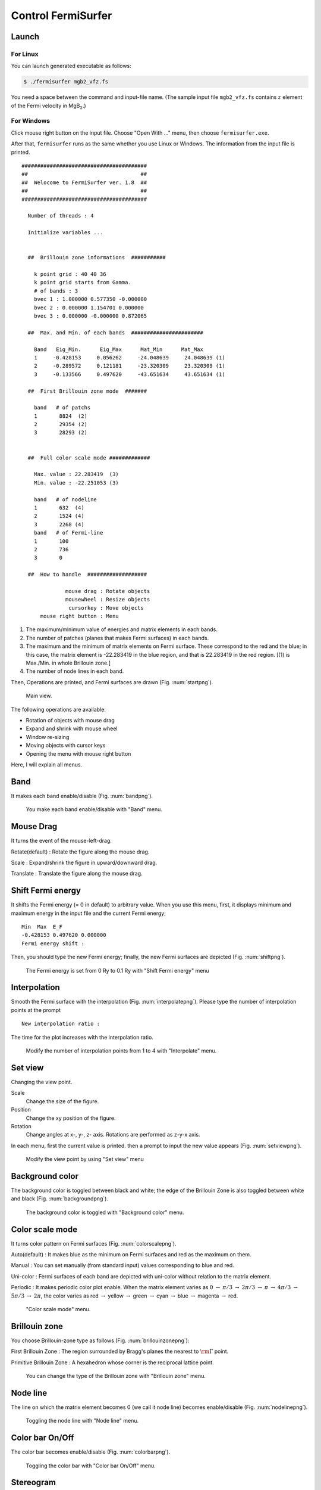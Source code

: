 Control FermiSurfer
===================

Launch
------

For Linux
~~~~~~~~~

You can launch generated executable as follows:

.. code-block:: bash

    $ ./fermisurfer mgb2_vfz.fs
        
You need a space between the command and input-file name.
(The sample input file ``mgb2_vfz.fs`` contains :math:`z` element of
the Fermi velocity in MgB\ :math:`_2`.)

For Windows
~~~~~~~~~~~

Click mouse right button on the input file. Choose "Open With ..." menu,
then choose ``fermisurfer.exe``.

After that, ``fermisurfer`` runs as the same whether you use Linux or
Windows. The information from the input file is printed.

::

   ########################################
   ##                                    ##
   ##  Welocome to FermiSurfer ver. 1.8  ##
   ##                                    ##
   ########################################
   
     Number of threads : 4

     Initialize variables ...
   
   
     ##  Brillouin zone informations  ###########
   
       k point grid : 40 40 36
       k point grid starts from Gamma.
       # of bands : 3
       bvec 1 : 1.000000 0.577350 -0.000000
       bvec 2 : 0.000000 1.154701 0.000000
       bvec 3 : 0.000000 -0.000000 0.872065
   
     ##  Max. and Min. of each bands  #######################
   
       Band   Eig_Min.      Eig_Max      Mat_Min      Mat_Max
       1     -0.428153     0.056262     -24.048639     24.048639 (1)
       2     -0.289572     0.121181     -23.320309     23.320309 (1)
       3     -0.133566     0.497620     -43.651634     43.651634 (1)
   
     ##  First Brillouin zone mode  #######
   
       band   # of patchs
       1       8824  (2)
       2       29354 (2)
       3       28293 (2)
   
   
     ##  Full color scale mode #############
   
       Max. value : 22.283419  (3)
       Min. value : -22.251053 (3)
   
       band   # of nodeline
       1       632  (4)
       2       1524 (4)
       3       2268 (4)
       band   # of Fermi-line
       1       100
       2       736
       3       0
   
     ##  How to handle  ###################
   
                 mouse drag : Rotate objects
                 mousewheel : Resize objects
                  cursorkey : Move objects
         mouse right button : Menu

#. The maximum/minimum value of energies and matrix elements in each
   bands.

#. The number of patches (planes that makes Fermi surfaces) in each
   bands.

#. The maximum and the minimum of matrix elements on Fermi surface.
   These correspond to the red and the blue; in this case, the matrix
   element is -22.283419 in the blue region, and that is 22.283419 in
   the red region. [(1) is Max./Min. in whole Brillouin zone.]

#. The number of node lines in each band.

Then, Operations are printed, and Fermi surfaces are drawn (Fig. :num:`startpng`).

.. _startpng:
     
.. figure:: ../figs/start.png

            Main view.

The following operations are available:

-  Rotation of objects with mouse drag

-  Expand and shrink with mouse wheel

-  Window re-sizing

-  Moving objects with cursor keys

-  Opening the menu with mouse right button

Here, I will explain all menus.

Band
----

It makes each band enable/disable (Fig. :num:`bandpng`).

.. _bandpng:
     
.. figure:: ../figs/band.png

            You make each band enable/disable with "Band" menu.

Mouse Drag
----------

It turns the event of the mouse-left-drag.

Rotate(default) : Rotate the figure along the mouse drag.

Scale : Expand/shrink the figure in upward/downward drag.

Translate : Translate the figure along the mouse drag.

Shift Fermi energy
------------------

It shifts the Fermi energy (= 0 in default) to arbitrary value. When you
use this menu, first, it displays minimum and maximum energy in the
input file and the current Fermi energy;

::

    Min  Max  E_F 
    -0.428153 0.497620 0.000000 
    Fermi energy shift : 
        

Then, you should type the new Fermi energy; finally, the new Fermi
surfaces are depicted (Fig. :num:`shiftpng`).

.. _shiftpng:
     
.. figure:: ../figs/shift.png

            The Fermi energy is set from 0 Ry to 0.1 Ry with
            "Shift Fermi energy" menu

Interpolation
-------------

Smooth the Fermi surface with the interpolation (Fig. :num:`interpolatepng`).
Please type the number of interpolation points at the prompt

::

   New interpolation ratio :

The time for the plot increases with the interpolation ratio.

.. _interpolatepng:
     
.. figure:: ../figs/interpolate.png

   Modify the number of interpolation points from 1 to 4 with "Interpolate" menu.
            
Set view
--------

Changing the view point.

Scale
    Change the size of the figure.

Position
    Change the xy position of the figure.

Rotation
    Change angles at x-, y-, z- axis. Rotations are performed as z-y-x
    axis.

In each menu, first the current value is printed. then a prompt to input
the new value appears (Fig. :num:`setviewpng`).

.. _setviewpng:
     
.. figure:: ../figs/setview.png

            Modify the view point by using "Set view" menu

Background color
----------------

The background color is toggled between black and white; the edge of the
Brillouin Zone is also toggled between white and black (Fig. :num:`backgroundpng`).

.. _backgroundpng:
     
.. figure:: ../figs/background.png

            The background color is toggled with
            "Background color" menu.

Color scale mode
----------------

It turns color pattern on Fermi surfaces (Fig. :num:`colorscalepng`).

Auto(default) : It makes blue as the minimum on Fermi surfaces and red
as the maximum on them.

Manual : You can set manually (from standard input) values corresponding
to blue and red.

Uni-color : Fermi surfaces of each band are depicted with uni-color
without relation to the matrix element.

Periodic : It makes periodic color plot enable. When the matrix element
varies as :math:`0` :math:`\rightarrow` :math:`\pi/ 3` :math:`\rightarrow` :math:`2\pi/ 3`
:math:`\rightarrow` :math:`\pi` :math:`\rightarrow` :math:`4\pi/ 3` :math:`\rightarrow`
:math:`5\pi/3` :math:`\rightarrow` :math:`2\pi`,
the color varies as red :math:`\rightarrow` yellow
:math:`\rightarrow` green :math:`\rightarrow` cyan :math:`\rightarrow` blue
:math:`\rightarrow` magenta :math:`\rightarrow` red.

.. _colorscalepng:
     
.. figure:: ../figs/colorscale.png

            "Color scale mode" menu.

Brillouin zone
--------------

You choose Brillouin-zone type as follows (Fig. :num:`brillouinzonepng`):

First Brillouin Zone : The region surrounded by Bragg's planes the
nearest to :math:`{\rm \Gamma}` point.

Primitive Brillouin Zone : A hexahedron whose corner is the reciprocal
lattice point.

.. _brillouinzonepng:
     
.. figure:: ../figs/brillouinzone.png

            You can change the type of the Brillouin zone with
            "Brillouin zone" menu.

Node line
---------

The line on which the matrix element becomes 0 (we call it node line)
becomes enable/disable (Fig. :num:`nodelinepng`).

.. _nodelinepng:
     
.. figure:: ../figs/nodeline.png

            Toggling the node line with "Node line" menu.

Color bar On/Off
----------------

The color bar becomes enable/disable (Fig. :num:`colorbarpng`).

.. _colorbarpng:
     
.. figure:: ../figs/colorbar.png

            Toggling the color bar with "Color bar On/Off" menu.

Stereogram
----------

The stereogram (parallel eyes and cross eyes) becomes enabled/disabled
(Fig. :num:`stereogrampng`).

None (Default)

Parallel : Parallel-eyes stereogram

Cross : Cross-eyes stereogram

.. _stereogrampng:
     
.. figure:: ../figs/stereogram.png

            The stereogram becomes enabled/disabled with
            "Stereogram" menu.

Section
-------

Display a 2D plot of the Fermi surface (line)
on an arbitrary section of the Brillouin zone (Fig. :num:`sectionpng`).
   
Section
   Toggle the 2D plot of the Fermi surface (line).

Modify Section
   Specify the section. Please type the normal vector (**fractional coordinate**) at the prompt

   ::

       New Miller index : 

   The section crosses the head of the normal vector.
       
Modify Section (across Gamma)
   Specify the section. Please type the normal vector (**fractional coordinate**) at the prompt

   ::

       New Miller index : 

   The section crosses :math:`\Gamma` point.

.. _sectionpng:
     
.. figure:: ../figs/section.png

   Display 2D plot of the Fermi surface (line) with "Section" menu.

Tetrahedron
-----------

You change the scheme to divide into tetrahedra (``tetra # 1`` as default).
It is experimental.

Exit
----

This finishes ``fermisurfer``.

Saving images
-------------

``fermisurfer`` does not have any functions to save images to a file.
Please use the screenshot on your PC.

